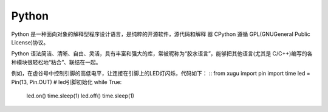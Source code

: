 
Python
===========================


Python 是一种面向对象的解释型程序设计语言，是纯粹的开源软件，源代码和解释 器 CPython 遵循 GPL(GNUGeneral Public License)协议。

Python 语法简洁、清晰、自由、灵活，具有丰富和强大的库，常被昵称为“胶水语言”，能够把其他语言(尤其是 C/C++)编写的各种模块很轻松地“粘合”、联结在一起。

例如，在虚谷号中控制引脚的高低电平，让连接在引脚上的LED灯闪烁，代码如下：
::
from xugu import pin
import time
led = Pin(13, Pin.OUT) # led引脚初始化
while True:
    led.on()
    time.sleep(1)
    led.off()
    time.sleep(1)

::